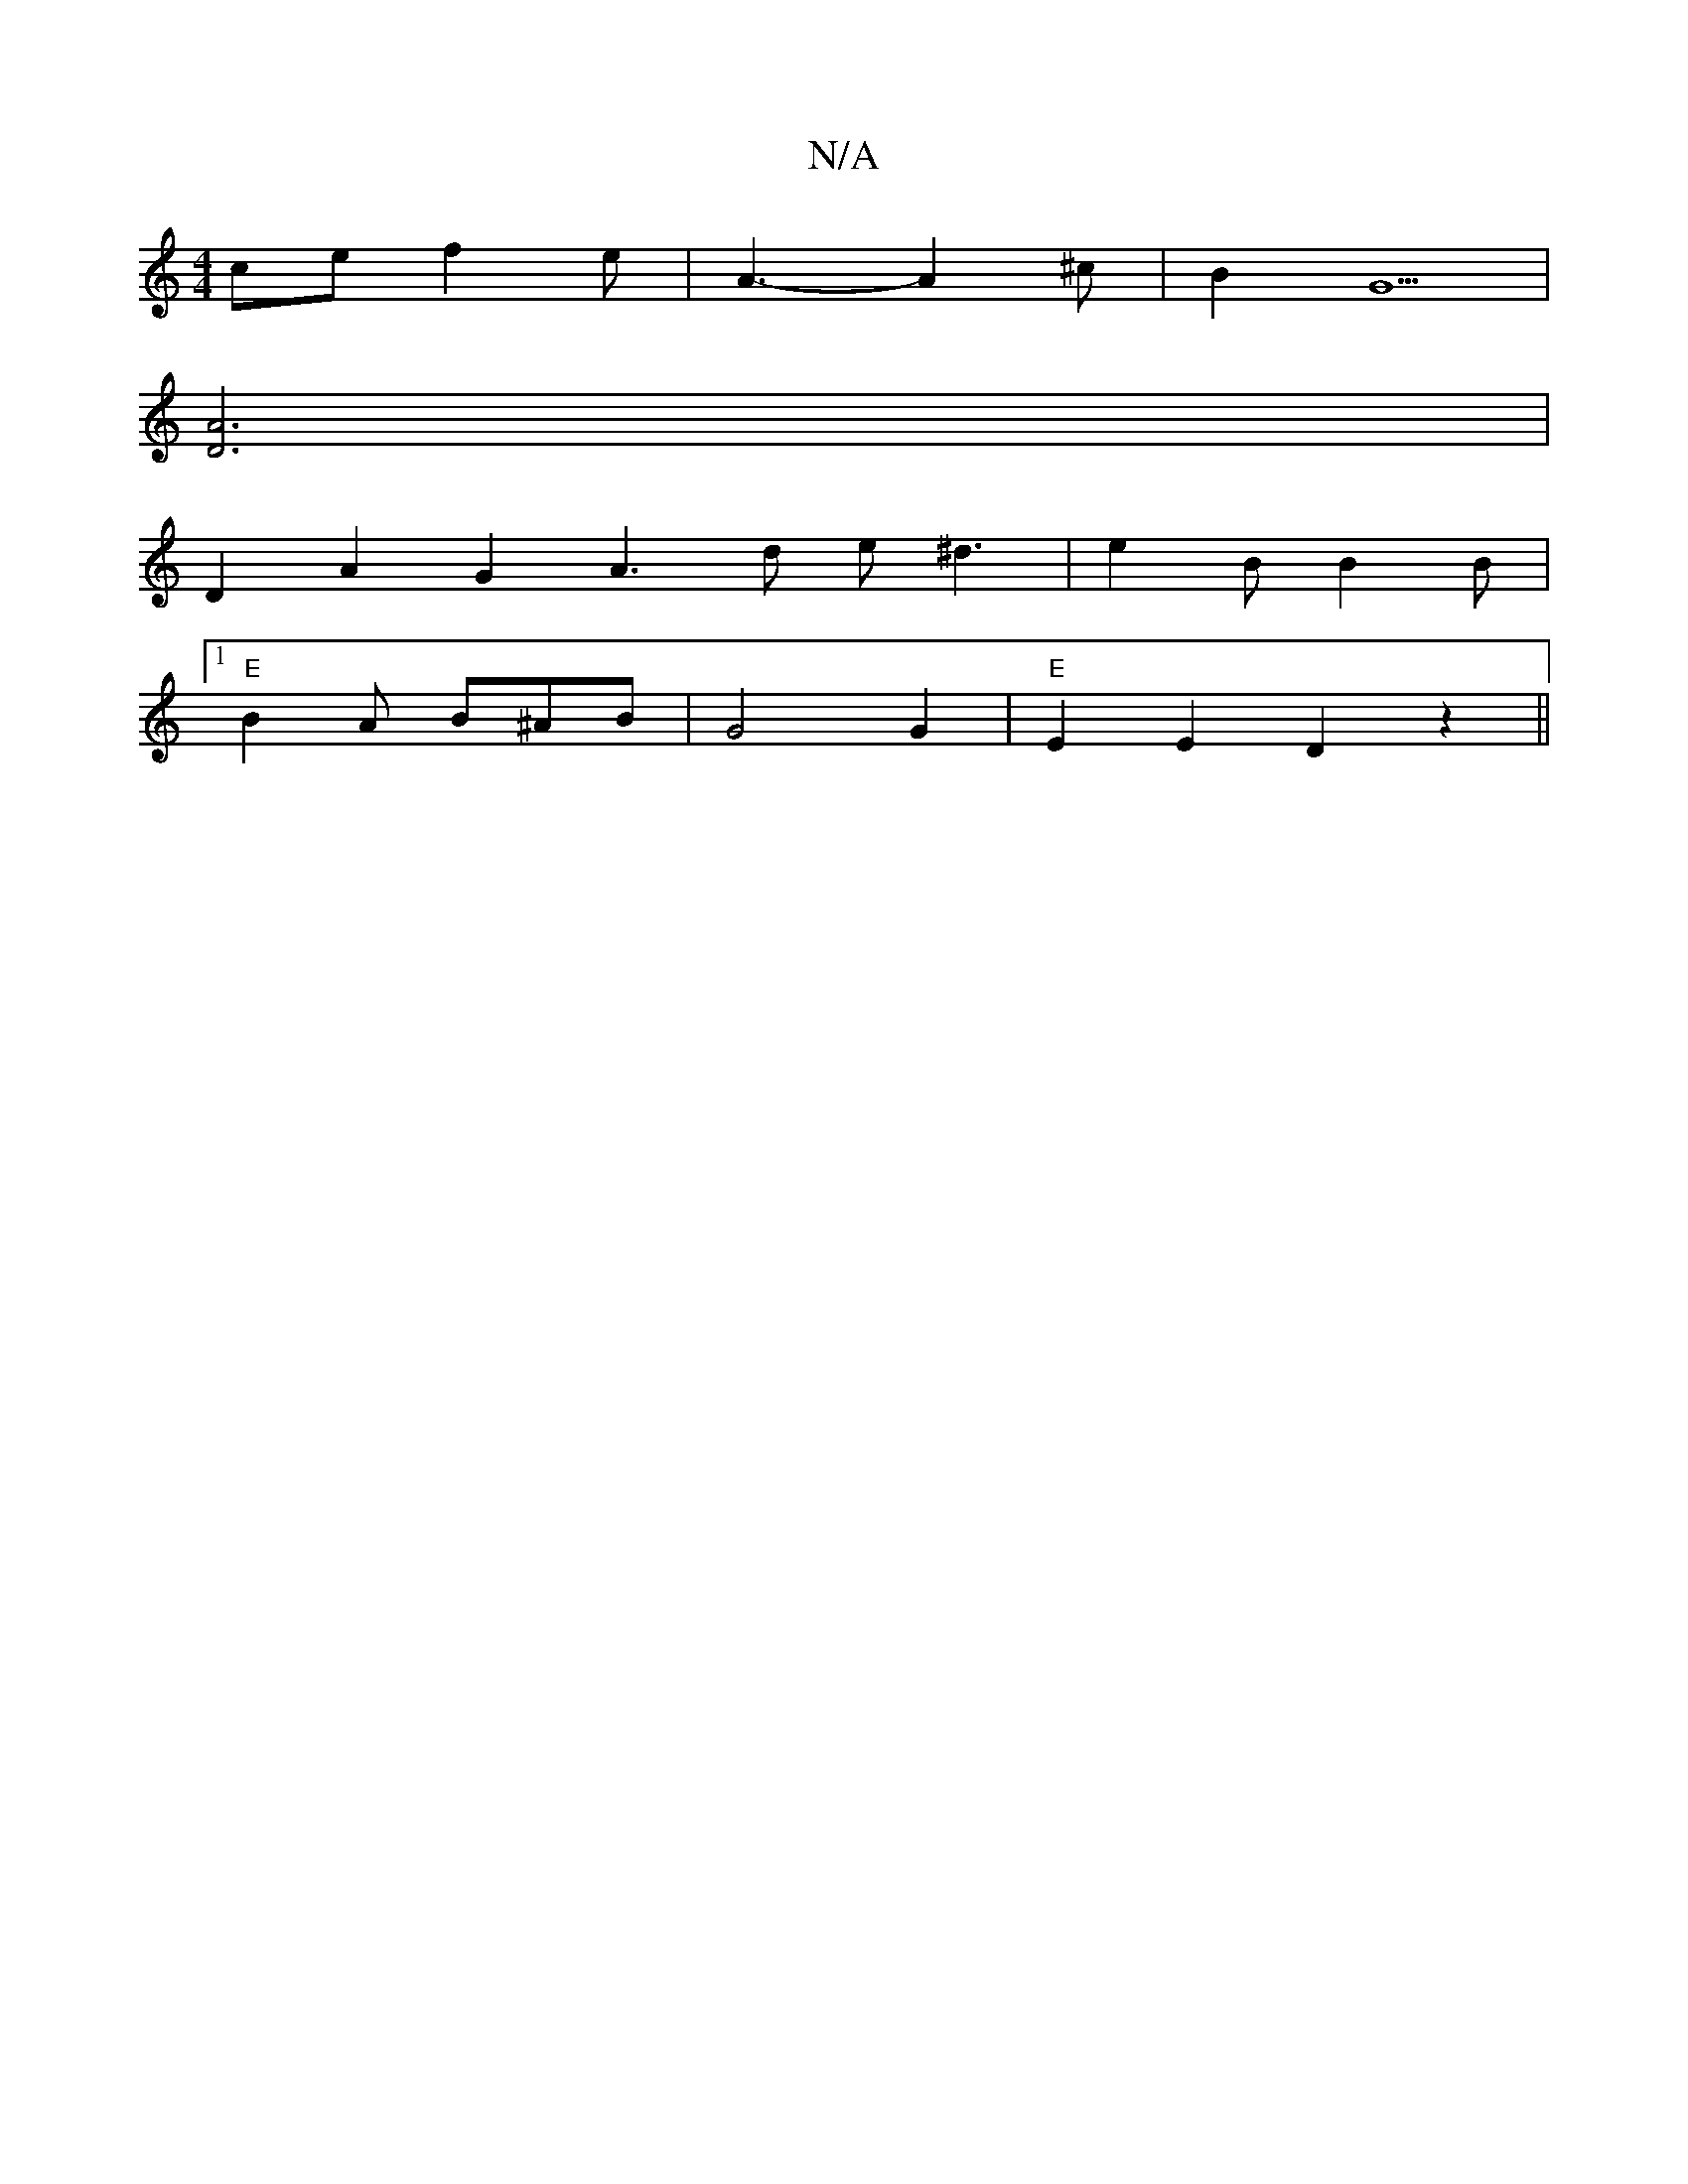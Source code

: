 X:1
T:N/A
M:4/4
R:N/A
K:Cmajor
3-ce f2 e| A3-A2^c | B2 G5 |
[D3A3]2 |
D2 A2 G2 A3 d e^d3 | e2B B2B |
[1 "E"B2A B^AB|G4 G2|"E"E2E2 D2 z2||

D2A d|
B2B2 B2z2|
G/A/B2/2A3/2|B3/2e/2-e||
d[D2 F4 :|
|: a2 | a2a f2 e | d2 e g2z |

e|c2d A